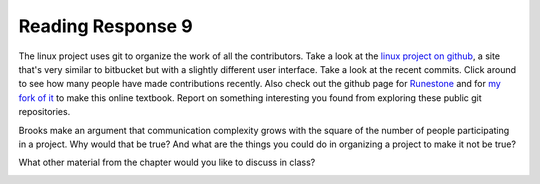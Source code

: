 ..  Copyright (C)  Brad Miller, David Ranum, Jeffrey Elkner, Peter Wentworth, Allen B. Downey, Chris
    Meyers, and Dario Mitchell.  Permission is granted to copy, distribute
    and/or modify this document under the terms of the GNU Free Documentation
    License, Version 1.3 or any later version published by the Free Software
    Foundation; with Invariant Sections being Forward, Prefaces, and
    Contributor List, no Front-Cover Texts, and no Back-Cover Texts.  A copy of
    the license is included in the section entitled "GNU Free Documentation
    License".

Reading Response 9
------------------

The linux project uses git to organize the work of all the contributors. Take a look at the `linux project on github <https://github.com/torvalds/linux>`_, a site that's very similar to bitbucket but with a slightly different user interface. Take a look at the recent commits. Click around to see how many people have made contributions recently. Also check out the github page for `Runestone <https://github.com/bnmnetp/runestone>`_ and for `my fork of it <https://github.com/presnick/runestone>`_ to make this online textbook. Report on something interesting you found from exploring these public git repositories.
  
.. actex:: rr_9_1

   # Fill in your response in between the triple quotes
   s = """

   """

Brooks make an argument that communication complexity grows with the square of the number of people participating in a project. Why would that be true? And what are the things you could do in organizing a project to make it not be true?

.. actex:: rr_9_2

   # Fill in your response in between the triple quotes
   s = """

   """

What other material from the chapter would you like to discuss in class?

.. actex:: rr_9_3

   # Fill in your response in between the triple quotes
   s = """

   """



.. _session21:

